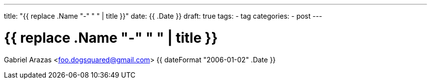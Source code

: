 ---
title: "{{ replace .Name "-" " " | title }}"
date: {{ .Date }}
draft: true
tags: 
    - tag
categories:
    - post
---

= {{ replace .Name "-" " " | title }}
Gabriel Arazas <foo.dogsquared@gmail.com>
{{ dateFormat "2006-01-02" .Date }}
